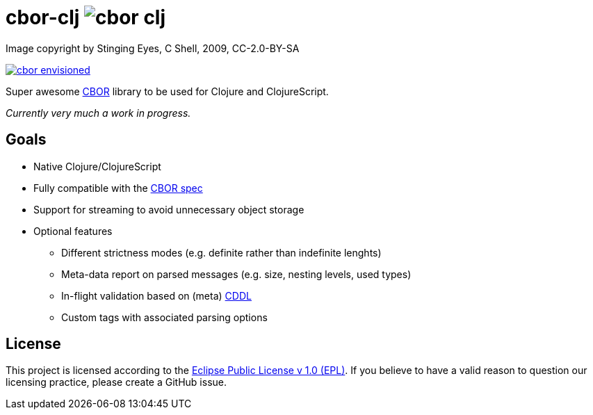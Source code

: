 = cbor-clj image:https://travis-ci.org/unithing/cbor-clj.svg?branch=master[title="Build Status"]

:Author: Nico Rikken (NR), Erwin Kroon (EK)
:Revision: 0

.Image copyright by Stinging Eyes, C Shell, 2009, CC-2.0-BY-SA
image:doc/cbor-envisioned.png[link="https://www.flickr.com/photos/martinlatter/3231661532"]

Super awesome http://cbor.io/[CBOR] library to be used for Clojure and ClojureScript.

_Currently very much a work in progress._

== Goals

* Native Clojure/ClojureScript
* Fully compatible with the https://tools.ietf.org/html/rfc7049[CBOR spec]
* Support for streaming to avoid unnecessary object storage
* Optional features
** Different strictness modes (e.g. definite rather than indefinite lenghts)
** Meta-data report on parsed messages (e.g. size, nesting levels, used types)
** In-flight validation based on (meta) https://tools.ietf.org/html/draft-greevenbosch-appsawg-cbor-cddl[CDDL]
** Custom tags with associated parsing options

== License

This project is licensed according to the https://www.eclipse.org/legal/epl-v10.html[Eclipse Public License v 1.0 (EPL)]. If you believe to have a valid reason to question our licensing practice, please create a GitHub issue.
